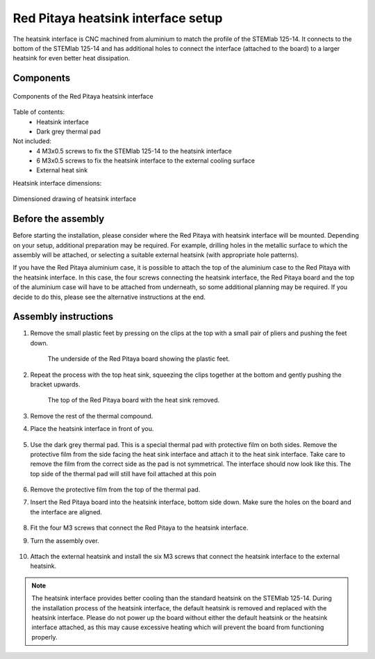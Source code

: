 .. _heatsink:

####################################
Red Pitaya heatsink interface setup
####################################

The heatsink interface is CNC machined from aluminium to match the profile of the STEMlab 125-14. It connects to the bottom of the STEMlab 125-14 and has additional holes to connect the interface (attached to the board) to a larger heatsink for even better heat dissipation.


Components
============

.. figure:: img/Heatsink_thermal_foam.png
    :align: center
    :width: 600

    Components of the Red Pitaya heatsink interface
    
Table of contents:
    * Heatsink interface
    * Dark grey thermal pad

Not included:
    * 4 M3x0.5 screws to fix the STEMlab 125-14 to the heatsink interface
    * 6 M3x0.5 screws to fix the heatsink interface to the external cooling surface
    * External heat sink

Heatsink interface dimensions:

.. figure:: img/Heatsink_measurements.png
    :align: center
    :width: 1000

    Dimensioned drawing of heatsink interface


Before the assembly
======================

Before starting the installation, please consider where the Red Pitaya with heatsink interface will be mounted. Depending on your setup, additional preparation may be required. For example, drilling holes in the metallic surface to which the assembly will be attached, or selecting a suitable external heatsink (with appropriate hole patterns).

If you have the Red Pitaya aluminium case, it is possible to attach the top of the aluminium case to the Red Pitaya with the heatsink interface. In this case, the four screws connecting the heatsink interface, the Red Pitaya board and the top of the aluminium case will have to be attached from underneath, so some additional planning may be required. If you decide to do this, please see the alternative instructions at the end.


Assembly instructions
======================

#. Remove the small plastic feet by pressing on the clips at the top with a small pair of pliers and pushing the feet down.
   
    .. figure:: img/rp_heatsink_remove_feet.jpg
        :align: center
        :width: 600
      
        The underside of the Red Pitaya board showing the plastic feet.

#. Repeat the process with the top heat sink, squeezing the clips together at the bottom and gently pushing the bracket upwards.

    .. figure:: img/rp_heatsink_remove_heatsink.jpg
        :align: center
        :width: 600
   
        The top of the Red Pitaya board with the heat sink removed.

#. Remove the rest of the thermal compound.
#. Place the heatsink interface in front of you.

    .. figure:: img/Heatsink_no_foam.png
        :align: center
        :width: 600

#. Use the dark grey thermal pad. This is a special thermal pad with protective film on both sides. Remove the protective film from the side facing the heat sink interface and attach it to the heat sink interface. Take care to remove the film from the correct side as the pad is not symmetrical. The interface should now look like this. The top side of the thermal pad will still have foil attached at this poin

    .. figure:: img/Heatsink_thermal_foam.png
        :align: center
        :width: 600

#. Remove the protective film from the top of the thermal pad.
#. Insert the Red Pitaya board into the heatsink interface, bottom side down. Make sure the holes on the board and the interface are aligned.

    .. figure:: img/Heatsink_stack.png
        :align: center
        :width: 600

    .. figure:: img/Heatsink_side_view2.jpg
        :align: center
        :width: 600

#. Fit the four M3 screws that connect the Red Pitaya to the heatsink interface.
#. Turn the assembly over.

    .. figure:: img/Heatsink_side_view.jpg
        :align: center
        :width: 600

#. Attach the external heatsink and install the six M3 screws that connect the heatsink interface to the external heatsink.

    .. figure:: img/Heatsink_bottom_view.jpg
        :align: center
        :width: 600


.. note::

    The heatsink interface provides better cooling than the standard heatsink on the STEMlab 125-14. During the installation process of the heatsink interface, the default heatsink is removed and replaced with the heatsink interface.
    Please do not power up the board without either the default heatsink or the heatsink interface attached, as this may cause excessive heating which will prevent the board from functioning properly.


.. Assembly with top side of aluminium case
.. =========================================
.. 
.. .. note:: #removethis text
.. 
..     This section uses the top side of the :ref:`Red Pitaya aluminium case <alucase>` together with the heatsink interface. To maximize the cooling efficiency.
.. 
.. Follow the :ref:`aluminium case assembly instructions <alucase>` to assemble the aluminium case, up to step 8, or remove the screws if they are already there.
.. 
.. #. Remove the four screws.
.. #. Hold the aluminium case together with the Red Pitaya board and turn it upside down.
.. #. Remove the bottom part of the aluminium case.
.. #. Place the heat sink interface in front of you.
.. 
..     .. figure:: img/Heatsink_no_foam.png
..         :align: center
..         :width: 600
.. 
.. #. Use the dark grey thermal pad. This is a special thermal pad with protective film on both sides. Remove the protective film from the side facing the heat sink interface and attach it to the heat sink interface. Take care to remove the film from the correct side as the pad is not symmetrical. The interface should now look like this. The top side of the thermal pad will still have foil attached at this point.
.. 
..     .. figure:: img/Heatsink_thermal_foam.png
..         :align: center
..         :width: 600
.. 
.. #. Remove the protective film from the top of the thermal pad.
.. #. Use the heat sink interface and the top of the aluminium case to enclose the Red Pitaya board. Make sure the holes on the board, the interface and the top of the aluminium case are aligned.
.. #. Install four M3 screws to hold the assembly together. You may need to modify the external heat sink to fit the screw heads.

